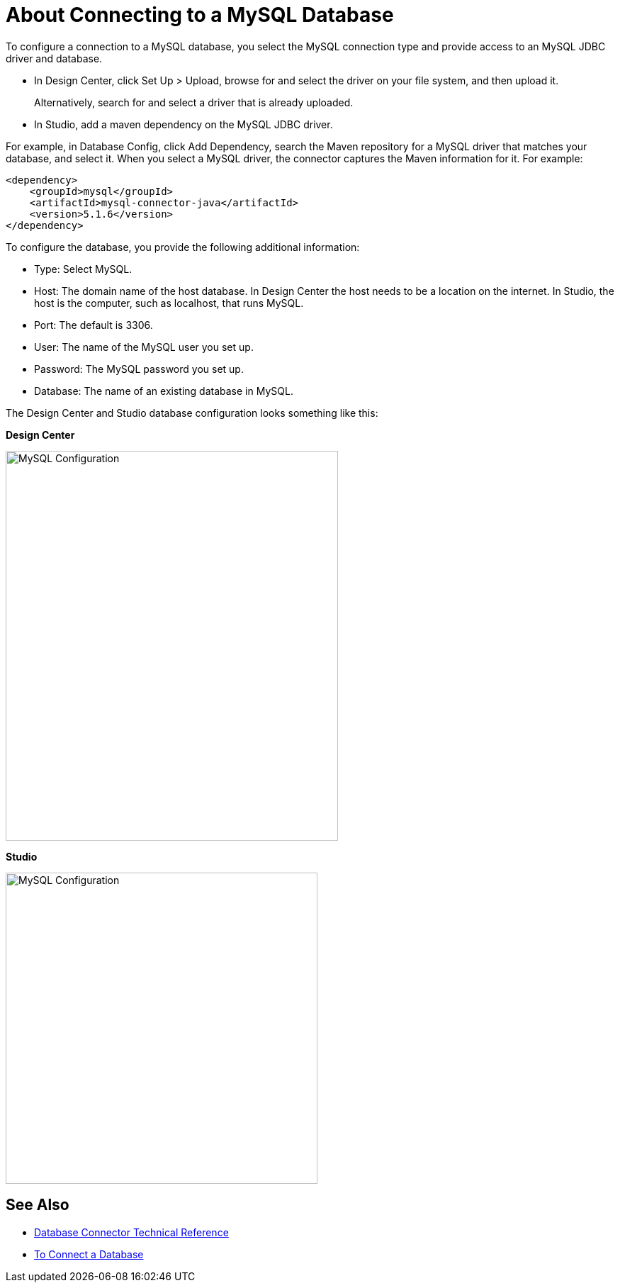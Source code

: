 = About Connecting to a MySQL Database

To configure a connection to a MySQL database, you select the MySQL connection type and provide access to an MySQL JDBC driver and database. 

* In Design Center, click Set Up > Upload, browse for and select the driver on your file system, and then upload it. 
+
Alternatively, search for and select a driver that is already uploaded. 
+
* In Studio, add a maven dependency on the MySQL JDBC driver. 

For example, in Database Config, click Add Dependency, search the Maven repository for a MySQL driver that matches your database, and select it. When you select a MySQL driver, the connector captures the Maven information for it. For example:

----
<dependency>
    <groupId>mysql</groupId>
    <artifactId>mysql-connector-java</artifactId>
    <version>5.1.6</version>
</dependency>
----

To configure the database, you provide the following additional information:

* Type: Select MySQL.
* Host: The domain name of the host database. In Design Center the host needs to be a location on the internet. In Studio, the host is the computer, such as localhost, that runs MySQL. 
* Port: The default is 3306.
* User: The name of the MySQL user you set up.
* Password: The MySQL password you set up.
* Database: The name of an existing database in MySQL.

The Design Center and Studio database configuration looks something like this:

*Design Center*

image::mysql-config.png[MySQL Configuration,height=550,width=469]

*Studio*

image::mysql-config-studio.png[MySQL Configuration,height=439,width=440]

== See Also

* link:/connectors/database-documentation[Database Connector Technical Reference]
* link:/connectors/db-connect-database-task[To Connect a Database]


